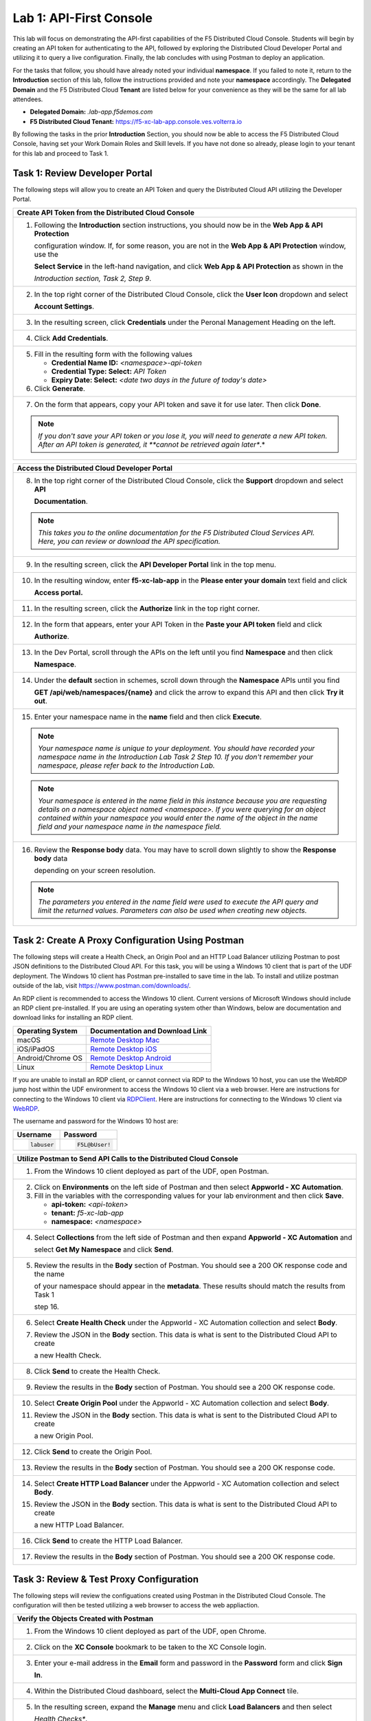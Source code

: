 Lab 1: API-First Console
========================

This lab will focus on demonstrating the API-first capabilities of the F5 Distributed Cloud
Console. Students will begin by creating an API token for authenticating to the API, followed 
by exploring the Distributed Cloud Developer Portal and utilizing it to query a live 
configuration. Finally, the lab concludes with using Postman to deploy an application.

For the tasks that follow, you should have already noted your individual **namespace**. If you
failed to note it, return to the **Introduction** section of this lab, follow the instructions
provided and note your **namespace** accordingly. The **Delegated Domain** and the F5
Distributed Cloud **Tenant** are listed below for your convenience as they will be the same for
all lab attendees.

* **Delegated Domain:** *.lab-app.f5demos.com*
* **F5 Distributed Cloud Tenant:** https://f5-xc-lab-app.console.ves.volterra.io

By following the tasks in the prior **Introduction** Section, you should now be able to access the
F5 Distributed Cloud Console, having set your Work Domain Roles and Skill levels. If you have
not done so already, please login to your tenant for this lab and proceed to Task 1.

Task 1: Review Developer Portal
~~~~~~~~~~~~~~~~~~~~~~~~~~~~~~~

The following steps will allow you to create an API Token and query the Distributed Cloud API
utilizing the Developer Portal.  

+---------------------------------------------------------------------------------------------------------------+
| **Create API Token from the Distributed Cloud Console**                                                       |
+===============================================================================================================+
| 1. Following the **Introduction** section instructions, you should now be in the **Web App & API Protection** |
|                                                                                                               |
|    configuration window. If, for some reason, you are not in the **Web App & API Protection** window, use the |
|                                                                                                               |
|    **Select Service** in the left-hand navigation, and click **Web App & API Protection** as shown in the     |
|                                                                                                               |
|    *Introduction section, Task 2, Step 9*.                                                                    |
+---------------------------------------------------------------------------------------------------------------+
| 2. In the top right corner of the Distributed Cloud Console, click the **User Icon** dropdown and select      |
|                                                                                                               |
|    **Account Settings**.                                                                                      |
|                                                                                                               |
| |lab1-Account_Settings|                                                                                       |
+---------------------------------------------------------------------------------------------------------------+
| 3. In the resulting screen, click **Credentials** under the Peronal Management Heading on the left.           |
|                                                                                                               |
| |lab1-Credentials|                                                                                            |
+---------------------------------------------------------------------------------------------------------------+
| 4. Click **Add Credentials**.                                                                                 |
|                                                                                                               |
| |lab1-Add_Credentials|                                                                                        |
+---------------------------------------------------------------------------------------------------------------+
| 5. Fill in the resulting form with the following values                                                       |
|                                                                                                               |
|    * **Credential Name ID:**  *<namespace>-api-token*                                                         |
|    * **Credential Type: Select:** *API Token*                                                                 |
|    * **Expiry Date: Select:** *<date two days in the future of today's date>*                                 |
|                                                                                                               |
| 6. Click **Generate**.                                                                                        |
|                                                                                                               |
| |lab1-Generate_API_Token|                                                                                     |
+---------------------------------------------------------------------------------------------------------------+
| 7. On the form that appears, copy your API token and save it for use later.  Then click **Done**.             |
|                                                                                                               |
| |lab1-API_Token|                                                                                              |
|                                                                                                               |
| .. note::                                                                                                     |
|    *If you don't save your API token or you lose it, you will need to generate a new API token. After an API* |
|    *token is generated, it **cannot be retrieved again later**.*                                              |
+---------------------------------------------------------------------------------------------------------------+


+---------------------------------------------------------------------------------------------------------------+
| **Access the Distributed Cloud Developer Portal**                                                             |
+===============================================================================================================+
| 8. In the top right corner of the Distributed Cloud Console, click the **Support** dropdown and select **API**|
|                                                                                                               |
|    **Documentation**.                                                                                         |
|                                                                                                               |
| |lab1-API_Documentation|                                                                                      |
|                                                                                                               |
| .. note::                                                                                                     |
|    *This takes you to the online documentation for the F5 Distributed Cloud Services API.  Here, you can*     |
|    *review or download the API specification.*                                                                |
+---------------------------------------------------------------------------------------------------------------+
| 9. In the resulting screen, click the **API Developer Portal** link in the top menu.                          |
|                                                                                                               |
| |lab1-API_Developer_Portal|                                                                                   |
+---------------------------------------------------------------------------------------------------------------+
| 10. In the resulting window, enter **f5-xc-lab-app** in the **Please enter your domain** text field and click |
|                                                                                                               |
|     **Access portal.**                                                                                        |
|                                                                                                               |
| |lab1-Portal_Domain|                                                                                          |
+---------------------------------------------------------------------------------------------------------------+
| 11. In the resulting screen, click the **Authorize** link in the top right corner.                            |
|                                                                                                               |
| |lab1-Portal_Authorize|                                                                                       |
+---------------------------------------------------------------------------------------------------------------+
| 12. In the form that appears, enter your API Token in the **Paste your API token** field and click            |
|                                                                                                               |
|     **Authorize**.                                                                                            |
|                                                                                                               |
| |lab1-Portal_Set_Token|                                                                                       |
+---------------------------------------------------------------------------------------------------------------+
| 13. In the Dev Portal, scroll through the APIs on the left until you find **Namespace** and then click        |
|                                                                                                               |
|     **Namespace**.                                                                                            |
|                                                                                                               |
| |lab1-Portal_Namespace|                                                                                       |
+---------------------------------------------------------------------------------------------------------------+
| 14. Under the **default** section in schemes, scroll down through the **Namespace** APIs until you find       |
|                                                                                                               |
|     **GET /api/web/namespaces/{name}** and click the arrow to expand this API and then click **Try it out**.  |
|                                                                                                               |
| |lab1-Portal_Namespaces_Name|                                                                                 |
+---------------------------------------------------------------------------------------------------------------+
| 15. Enter your namespace name in the **name** field and then click **Execute**.                               |
|                                                                                                               |
| .. note::                                                                                                     |
|    *Your namespace name is unique to your deployment. You should have recorded your namespace name in the*    |
|    *Introduction Lab Task 2 Step 10.  If you don't remember your namespace, please refer back to the*         |
|    *Introduction Lab.*                                                                                        |
|                                                                                                               |
| |lab1-Portal_Namespaces_Name_Execute|                                                                         |
|                                                                                                               |
| .. note::                                                                                                     |
|    *Your namespace is entered in the name field in this instance because you are requesting details on a*     |
|    *namespace object named <namespace>. If you were querying for an object contained within your namespace*   |
|    *you would enter the name of the object in the name field and your namespace name in the namespace field.* |
+---------------------------------------------------------------------------------------------------------------+
| 16. Review the **Response body** data. You may have to scroll down slightly to show the **Response body** data|
|                                                                                                               |
|     depending on your screen resolution.                                                                      |
|                                                                                                               |
| |lab1-Portal_Namespaces_Name_JSON|                                                                            |
|                                                                                                               |
| .. note::                                                                                                     |
|    *The parameters you entered in the name field were used to execute the API query and limit the returned*   |
|    *values. Parameters can also be used when creating new objects.*                                           |
+---------------------------------------------------------------------------------------------------------------+

Task 2: Create A Proxy Configuration Using Postman
~~~~~~~~~~~~~~~~~~~~~~~~~~~~~~~~~~~~~~~~~~~~~~~~~~

The following steps will create a Health Check, an Origin Pool and an HTTP Load Balancer utilizing Postman to post 
JSON definitions to the Distributed Cloud API. For this task, you will be using a Windows 10 client that is part 
of the UDF deployment. The Windows 10 client has Postman pre-installed to save time in the lab.  To install and 
utilize postman outside of the lab, visit https://www.postman.com/downloads/.

An RDP client is recommended to access the Windows 10 client.  Current versions of Microsoft Windows should 
include an RDP client pre-installed.  If you are using an operating system other than Windows, below are 
documentation and download links for installing an RDP client.

+-------------------+-------------------------------------------------------------------------------------------+
| Operating System  | Documentation and Download Link                                                           | 
+===================+===========================================================================================+
| macOS             | `Remote Desktop Mac`_                                                                     |
+-------------------+-------------------------------------------------------------------------------------------+
| iOS/iPadOS        | `Remote Desktop iOS`_                                                                     |
+-------------------+-------------------------------------------------------------------------------------------+
| Android/Chrome OS | `Remote Desktop Android`_                                                                 |
+-------------------+-------------------------------------------------------------------------------------------+
| Linux             | `Remote Desktop Linux`_                                                                   |
+-------------------+-------------------------------------------------------------------------------------------+

If you are unable to install an RDP client, or cannot connect via RDP to the Windows 10 host, you can use the 
WebRDP jump host within the UDF environment to access the Windows 10 client via a web browser. Here are 
instructions for connecting to the Windows 10 client via RDPClient_. Here are instructions for connecting to the
Windows 10 client via WebRDP_.

The username and password for the Windows 10 host are:

+----------------------+----------------------+
| Username             | Password             | 
+======================+======================+
| .. code-block:: bash | .. code-block:: bash | 
|                      |                      |
|  labuser             |  F5L@bUser!          |
+----------------------+----------------------+

+---------------------------------------------------------------------------------------------------------------+
| **Utilize Postman to Send API Calls to the Distributed Cloud Console**                                        |
+===============================================================================================================+
| 1. From the Windows 10 client deployed as part of the UDF, open Postman.                                      |
|                                                                                                               |
| |lab1-Postman|                                                                                                |
+---------------------------------------------------------------------------------------------------------------+
| 2. Click on **Environments** on the left side of Postman and then select **Appworld - XC Automation**.        |
|                                                                                                               |
| 3. Fill in the variables with the corresponding values for your lab environment and then click **Save**.      |
|                                                                                                               |
|    * **api-token:**  *<api-token>*                                                                            |
|    * **tenant:**  *f5-xc-lab-app*                                                                             |
|    * **namespace:**  *<namespace>*                                                                            |
|                                                                                                               |
| |lab1-Postman_Variables|                                                                                      |
+---------------------------------------------------------------------------------------------------------------+
| 4. Select **Collections** from the left side of Postman and then expand **Appworld - XC Automation** and      |
|                                                                                                               |
|    select **Get My Namespace** and click **Send**.                                                            |
|                                                                                                               |
| |lab1-Postman_Namespace|                                                                                      |
+---------------------------------------------------------------------------------------------------------------+
| 5. Review the results in the **Body** section of Postman. You should see a 200 OK response code and the name  |
|                                                                                                               |
|    of your namespace should appear in the **metadata**. These results should match the results from Task 1    |
|                                                                                                               |
|    step 16.                                                                                                   |
|                                                                                                               |
| |lab1-Postman_Namespace_Results|                                                                              |
+---------------------------------------------------------------------------------------------------------------+
| 6. Select **Create Health Check** under the Appworld - XC Automation collection and select **Body**.          |
|                                                                                                               |
| 7. Review the JSON in the **Body** section. This data is what is sent to the Distributed Cloud API to create  |
|                                                                                                               |
|    a new Health Check.                                                                                        |
|                                                                                                               |
| |lab1-Postman_HC_Body|                                                                                        |
+---------------------------------------------------------------------------------------------------------------+
| 8. Click **Send** to create the Health Check.                                                                 |
|                                                                                                               |
| |lab1-Postman_HC_Send|                                                                                        |
+---------------------------------------------------------------------------------------------------------------+
| 9. Review the results in the **Body** section of Postman. You should see a 200 OK response code.              |
|                                                                                                               |
| |lab1-Postman_HC_Results|                                                                                     |
+---------------------------------------------------------------------------------------------------------------+
| 10. Select **Create Origin Pool** under the Appworld - XC Automation collection and select **Body**.          |
|                                                                                                               |
| 11. Review the JSON in the **Body** section. This data is what is sent to the Distributed Cloud API to create |
|                                                                                                               |
|     a new Origin Pool.                                                                                        |
|                                                                                                               |
| |lab1-Postman_Pool_Body|                                                                                      |
+---------------------------------------------------------------------------------------------------------------+
| 12. Click **Send** to create the Origin Pool.                                                                 |
|                                                                                                               |
| |lab1-Postman_Pool_Send|                                                                                      |
+---------------------------------------------------------------------------------------------------------------+
| 13. Review the results in the **Body** section of Postman. You should see a 200 OK response code.             |
|                                                                                                               |
| |lab1-Postman_Pool_Results|                                                                                   |
+---------------------------------------------------------------------------------------------------------------+
| 14. Select **Create HTTP Load Balancer** under the Appworld - XC Automation collection and select **Body**.   |
|                                                                                                               |
| 15. Review the JSON in the **Body** section. This data is what is sent to the Distributed Cloud API to create |
|                                                                                                               |
|     a new HTTP Load Balancer.                                                                                 |
|                                                                                                               |
| |lab1-Postman_LB_Body|                                                                                        |
+---------------------------------------------------------------------------------------------------------------+
| 16. Click **Send** to create the HTTP Load Balancer.                                                          |
|                                                                                                               |
| |lab1-Postman_LB_Send|                                                                                        |
+---------------------------------------------------------------------------------------------------------------+
| 17. Review the results in the **Body** section of Postman. You should see a 200 OK response code.             |
|                                                                                                               |
| |lab1-Postman_LB_Results|                                                                                     |
+---------------------------------------------------------------------------------------------------------------+

Task 3: Review & Test Proxy Configuration
~~~~~~~~~~~~~~~~~~~~~~~~~~~~~~~~~~~~~~~~~

The following steps will review the configuations created using Postman in the Distributed Cloud Console.  The
configuration will then be tested utilizing a web browser to access the web appliaction.

+---------------------------------------------------------------------------------------------------------------+
| **Verify the Objects Created with Postman**                                                                   |
+===============================================================================================================+
| 1. From the Windows 10 client deployed as part of the UDF, open Chrome.                                       |
|                                                                                                               |
| |lab1-Chrome|                                                                                                 |
+---------------------------------------------------------------------------------------------------------------+
| 2. Click on the **XC Console** bookmark to be taken to the XC Console login.                                  |
|                                                                                                               |
| |lab1-XC_Bookmark|                                                                                            |
+---------------------------------------------------------------------------------------------------------------+
| 3. Enter your e-mail address in the **Email** form and password in the **Password** form and click **Sign**   |
|                                                                                                               |
|    **In**.                                                                                                    |
|                                                                                                               |
| |lab1-XC_Signin|                                                                                              |
+---------------------------------------------------------------------------------------------------------------+
| 4. Within the Distributed Cloud dashboard, select the **Multi-Cloud App Connect** tile.                       |
|                                                                                                               |
| |lab1-XC_App_Connect|                                                                                         |
+---------------------------------------------------------------------------------------------------------------+
| 5. In the resulting screen, expand the **Manage** menu and click **Load Balancers** and then select           |
|                                                                                                               |
|    *Health Checks**.                                                                                          |
|                                                                                                               |
| |lab1-XC_HC|                                                                                                  |
+---------------------------------------------------------------------------------------------------------------+
| 6. From the Health Checks page, locate the Health Check that you created via Postman.  Click the **ellipsis** |
|                                                                                                               |
|    under **Actions** and select **Manage Configuration**.                                                     |
|                                                                                                               |
| |lab1-XC_HC_Manage|                                                                                           |
+---------------------------------------------------------------------------------------------------------------+
| 7. From the resulting screen, review the Health Check configuration data and then click **JSON**.             |
|                                                                                                               |
| |lab1-XC_HC_JSON|                                                                                             |
+---------------------------------------------------------------------------------------------------------------+
| 8. Review the resulting JSON data.  This JSON matches JSON from the body section of Postman request that      |
|                                                                                                               |
|    created the Health Check.                                                                                  |
|                                                                                                               |
| |lab1-XC_HC_JSON_Data|                                                                                        |
|                                                                                                               |
| .. note::                                                                                                     |
|    *There may be slight variations in the JSON because you don't need to post default values when calling the*|
|    *API. If you want to automate a task in Distributed Cloud, but are unsure of the required JSON, you can*   |
|    *configure a test object via the GUI and then use this JSON tab to get the corresponding JSON config.*     |
+---------------------------------------------------------------------------------------------------------------+
| 9. Click **Cancel and Exit** to close out the Health Check configuration.                                     |
+---------------------------------------------------------------------------------------------------------------+
| 10. Under the Multi-Cloud App Connect Manage menu, select **Load Balancers** and then click on **Origin**     |
|                                                                                                               |
|     **Pools**.                                                                                                |
|                                                                                                               |
| |lab1-XC_Pool|                                                                                                |
+---------------------------------------------------------------------------------------------------------------+
| 11. From the Origin Pools page, locate the Origin Pool that you created via Postman.  Click the **ellipsis**  |
|                                                                                                               |
|     under **Actions** and select **Manage Configuration**.                                                    |
|                                                                                                               |
| |lab1-XC_Pool_Manage|                                                                                         |
+---------------------------------------------------------------------------------------------------------------+
| 12. From the resulting screen, review the Origin Pool configuration data and then click **JSON**.             |
|                                                                                                               |
| |lab1-XC_Pool_JSON|                                                                                           |
+---------------------------------------------------------------------------------------------------------------+
| 13. Review the resulting JSON data.  This JSON matches JSON from the body section of Postman request that     |
|                                                                                                               |
|     created the Origin Pool.                                                                                  |
|                                                                                                               |
| |lab1-XC_Pool_JSON_Data|                                                                                      |
|                                                                                                               |
| .. note::                                                                                                     |
|    *There may be slight variations in the JSON because you don't need to post default values when calling the*|
|    *API. If you want to automate a task in Distributed Cloud, but are unsure of the required JSON, you can*   |
|    *configure a test object via the GUI and then use this JSON tab to get the corresponding JSON config.*     |
+---------------------------------------------------------------------------------------------------------------+
| 14. Click **Cancel and Exit** to close out the Origin Pool configuration.                                     |
+---------------------------------------------------------------------------------------------------------------+
| 15. Under the Multi-Cloud App Connect Manage menu, select **Load Balancers** and then click on **HTTP**       |
|                                                                                                               |
|     **Load Balancers**.                                                                                       |
|                                                                                                               |
| |lab1-XC_LB|                                                                                                  |
+---------------------------------------------------------------------------------------------------------------+
| 16. From the HTTP Load Balancers page, locate the HTTP Load Balancer that you created via Postman.  Click the |
|                                                                                                               |
|     **ellipsis** under **Actions** and select **Manage Configuration**.                                       |
|                                                                                                               |
| |lab1-XC_LB_Manage|                                                                                           |
+---------------------------------------------------------------------------------------------------------------+
| 17. From the resulting screen, review the HTTP Load Balancer configuration data and then click **JSON**.      |
|                                                                                                               |
| |lab1-XC_LB_JSON|                                                                                             |
+---------------------------------------------------------------------------------------------------------------+
| 18. Review the resulting JSON data.  This JSON matches JSON from the body section of Postman request that     |
|                                                                                                               |
|     created the HTTP Load Balancer.                                                                           |
|                                                                                                               |
| |lab1-XC_LB_JSON_Data|                                                                                        |
|                                                                                                               |
| .. note::                                                                                                     |
|    *There may be slight variations in the JSON because you don't need to post default values when calling the*|
|    *API. If you want to automate a task in Distributed Cloud, but are unsure of the required JSON, you can*   |
|    *configure a test object via the GUI and then use this JSON tab to get the corresponding JSON config.*     |
+---------------------------------------------------------------------------------------------------------------+
| 19. Click **Cancel and Exit** to close out the Load Balancer configuration.                                   |
+---------------------------------------------------------------------------------------------------------------+

+---------------------------------------------------------------------------------------------------------------+
| **Verify the Demo Shop App is Accessible Via a Web Browser**                                                  |
+===============================================================================================================+
| 20. Open a new tab in your Chrome browser and enter the following URL                                         |
|                                                                                                               |
|     **http://<namespace>-demoshop.lab-app.f5demos.com**                                                       |
|                                                                                                               |
| |lab1-Demoshop|                                                                                               |
|                                                                                                               |
| .. note::                                                                                                     |
|    *This illustrates that you are able to configure the delivery of an application via the Distributed Cloud* |
|    *API utilizing Postman.*                                                                                   |
+---------------------------------------------------------------------------------------------------------------+

+---------------------------------------------------------------------------------------------------------------+
| **End of Lab 1**                                                                                              |
+===============================================================================================================+
| This concludes Lab 1. In this lab, you learned about the Distributed Cloud Developer Portal and how it can    |
|                                                                                                               |
| help you test API calls. You then expanded upon that knowledge and utilized Postman to deploy a Health Check, |
|                                                                                                               |
| Origin Pool, and HTTP Load Balancer. Next, you verified the configuration that was pushed to the Distributed  |
|                                                                                                               |
| Console. Finally, you verified the application you published was available from a web browser. A brief        |
|                                                                                                               |
| presentation will be shared prior to the beginning of Lab 2.                                                  |
|                                                                                                               |
| |labend|                                                                                                      |
+---------------------------------------------------------------------------------------------------------------+

.. |lab1-Account_Settings| image:: _static/lab1-Account_Settings.png
   :width: 800px
.. |lab1-Credentials| image:: _static/lab1-Credentials.png
   :width: 800px
.. |lab1-Add_Credentials| image:: _static/lab1-Add_Credentials.png
   :width: 800px
.. |lab1-Generate_API_Token| image:: _static/lab1-Generate_API_Token.png
   :width: 800px
.. |lab1-API_Token| image:: _static/lab1-API_Token.png
   :width: 800px
.. |lab1-API_Documentation| image:: _static/lab1-API_Documentation.png
   :width: 800px
.. |lab1-API_Developer_Portal| image:: _static/lab1-API_Developer_Portal.png
   :width: 800px
.. |lab1-Portal_Domain| image:: _static/lab1-Portal_Domain.png
   :width: 800px
.. |lab1-Portal_Authorize| image:: _static/lab1-Portal_Authorize.png
   :width: 800px
.. |lab1-Portal_Set_Token| image:: _static/lab1-Portal_Set_Token.png
   :width: 800px
.. |lab1-Portal_Namespace| image:: _static/lab1-Portal_Namespace.png
   :width: 800px
.. |lab1-Portal_Namespaces_Name| image:: _static/lab1-Portal_Namespaces_Name.png
   :width: 800px
.. |lab1-Portal_Namespaces_Name_Execute| image:: _static/lab1-Portal_Namespaces_Name_Execute.png
   :width: 800px
.. |lab1-Portal_Namespaces_Name_JSON| image:: _static/lab1-Portal_Namespaces_Name_JSON.png
   :width: 800px
.. |lab1-Postman| image:: _static/lab1-Postman.png
   :width: 800px
.. |lab1-Postman_Variables| image:: _static/lab1-Postman_Variables.png
   :width: 800px
.. |lab1-Postman_Namespace| image:: _static/lab1-Postman_Namespace.png
   :width: 800px
.. |lab1-Postman_Namespace_Results| image:: _static/lab1-Postman_Namespace_Results.png
   :width: 800px
.. |lab1-Postman_HC_Body| image:: _static/lab1-Postman_HC_Body.png
   :width: 800px
.. |lab1-Postman_HC_Send| image:: _static/lab1-Postman_HC_Send.png
   :width: 800px
.. |lab1-Postman_HC_Results| image:: _static/lab1-Postman_HC_Results.png
   :width: 800px
.. |lab1-Postman_Pool_Body| image:: _static/lab1-Postman_Pool_Body.png
   :width: 800px
.. |lab1-Postman_Pool_Send| image:: _static/lab1-Postman_Pool_Send.png
   :width: 800px
.. |lab1-Postman_Pool_Results| image:: _static/lab1-Postman_Pool_Results.png
   :width: 800px
.. |lab1-Postman_LB_Body| image:: _static/lab1-Postman_LB_Body.png
   :width: 800px
.. |lab1-Postman_LB_Send| image:: _static/lab1-Postman_LB_Send.png
   :width: 800px
.. |lab1-Postman_LB_Results| image:: _static/lab1-Postman_LB_Results.png
   :width: 800px
.. |lab1-Chrome| image:: _static/lab1-Chrome.png
   :width: 800px
.. |lab1-XC_Bookmark| image:: _static/lab1-XC_Bookmark.png
   :width: 800px
.. |lab1-XC_Signin| image:: _static/lab1-XC_Signin.png
   :width: 800px
.. |lab1-XC_App_Connect| image:: _static/lab1-XC_App_Connect.png
   :width: 800px
.. |lab1-XC_HC| image:: _static/lab1-XC_HC.png
   :width: 800px
.. |lab1-XC_HC_Manage| image:: _static/lab1-XC_HC_Manage.png
   :width: 800px
.. |lab1-XC_HC_JSON| image:: _static/lab1-XC_HC_JSON.png
   :width: 800px
.. |lab1-XC_HC_JSON_Data| image:: _static/lab1-XC_HC_JSON_Data.png
   :width: 800px
.. |lab1-XC_Pool| image:: _static/lab1-XC_Pool.png
   :width: 800px
.. |lab1-XC_Pool_Manage| image:: _static/lab1-XC_Pool_Manage.png
   :width: 800px
.. |lab1-XC_Pool_JSON| image:: _static/lab1-XC_Pool_JSON.png
   :width: 800px
.. |lab1-XC_Pool_JSON_Data| image:: _static/lab1-XC_Pool_JSON_Data.png
   :width: 800px
.. |lab1-XC_LB| image:: _static/lab1-XC_LB.png
   :width: 800px
.. |lab1-XC_LB_Manage| image:: _static/lab1-XC_LB_Manage.png
   :width: 800px
.. |lab1-XC_LB_JSON| image:: _static/lab1-XC_LB_JSON.png
   :width: 800px
.. |lab1-XC_LB_JSON_Data| image:: _static/lab1-XC_LB_JSON_Data.png
   :width: 800px
.. |lab1-Demoshop| image:: _static/lab1-Demoshop.png
   :width: 800px
.. |labend| image:: _static/labend.png
   :width: 800px

.. _Remote Desktop Mac: https://learn.microsoft.com/en-us/windows-server/remote/remote-desktop-services/clients/remote-desktop-mac/
.. _Remote Desktop iOS: https://learn.microsoft.com/en-us/windows-server/remote/remote-desktop-services/clients/remote-desktop-ios/
.. _Remote Desktop Android: https://learn.microsoft.com/en-us/windows-server/remote/remote-desktop-services/clients/remote-desktop-android/
.. _Remote Desktop Linux: https://remmina.org/ 
.. _RDPClient:  /docs/class8/rdpclient.rst
.. _WebRDP: /docs/class8/webrdp.rst
